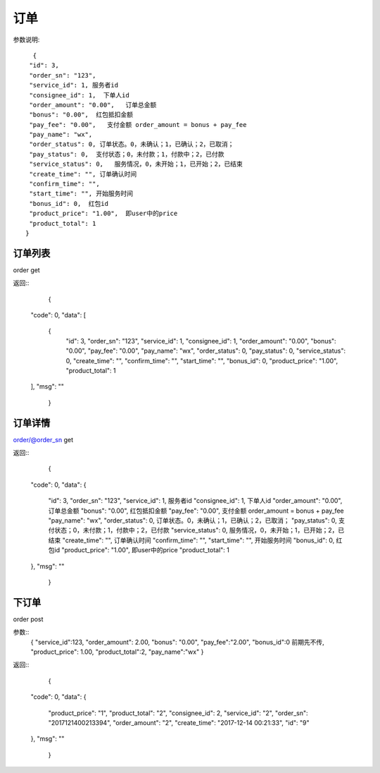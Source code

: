 订单
==================

参数说明::

	 {
        "id": 3,
        "order_sn": "123",
        "service_id": 1, 服务者id
        "consignee_id": 1,  下单人id
        "order_amount": "0.00",   订单总金额
        "bonus": "0.00",  红包抵扣金额
        "pay_fee": "0.00",   支付金额 order_amount = bonus + pay_fee
        "pay_name": "wx",
        "order_status": 0, 订单状态。0，未确认；1，已确认；2，已取消；
        "pay_status": 0,  支付状态；0，未付款；1，付款中；2，已付款
        "service_status": 0,   服务情况，0，未开始；1，已开始；2，已结束
        "create_time": "", 订单确认时间
        "confirm_time": "",
        "start_time": "", 开始服务时间
        "bonus_id": 0,  红包id
        "product_price": "1.00",  即user中的price
        "product_total": 1  
       }

订单列表
--------------------

order  get

返回::
	{
    "code": 0,
    "data": [
        {
            "id": 3,
            "order_sn": "123",
            "service_id": 1,
            "consignee_id": 1,
            "order_amount": "0.00",
            "bonus": "0.00",
            "pay_fee": "0.00",
            "pay_name": "wx",
            "order_status": 0,
            "pay_status": 0,
            "service_status": 0,
            "create_time": "",
            "confirm_time": "",
            "start_time": "",
            "bonus_id": 0,
            "product_price": "1.00",
            "product_total": 1
    ],
    "msg": ""
	}

订单详情
---------------------
order/@order_sn    get

返回::
	{
    "code": 0,
    "data": {
        "id": 3,
        "order_sn": "123",
        "service_id": 1, 服务者id
        "consignee_id": 1,  下单人id
        "order_amount": "0.00",   订单总金额
        "bonus": "0.00",  红包抵扣金额
        "pay_fee": "0.00",   支付金额 order_amount = bonus + pay_fee
        "pay_name": "wx",
        "order_status": 0, 订单状态。0，未确认；1，已确认；2，已取消；
        "pay_status": 0,  支付状态；0，未付款；1，付款中；2，已付款
        "service_status": 0,   服务情况，0，未开始；1，已开始；2，已结束
        "create_time": "", 订单确认时间
        "confirm_time": "",
        "start_time": "", 开始服务时间
        "bonus_id": 0,  红包id
        "product_price": "1.00",  即user中的price
        "product_total": 1  
    },
    "msg": ""
	}

下订单
-----------------
order   post

参数::
	{
	"service_id":123,
	"order_amount": 2.00,
	"bonus": "0.00",
	"pay_fee":"2.00",
	"bonus_id":0 前期先不传,
	"product_price": 1.00,
	"product_total":2,
	"pay_name":"wx"
	}


返回::
	{
    "code": 0,
    "data": {
        "product_price": "1",
        "product_total": "2",
        "consignee_id": 2,
        "service_id": "2",
        "order_sn": "2017121400213394",
        "order_amount": "2",
        "create_time": "2017-12-14 00:21:33",
        "id": "9"
    },
    "msg": ""
	}


